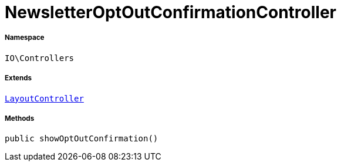 :table-caption!:
:example-caption!:
:source-highlighter: prettify
:sectids!:
[[io__newsletteroptoutconfirmationcontroller]]
= NewsletterOptOutConfirmationController





===== Namespace

`IO\Controllers`

===== Extends
xref:IO/Controllers/LayoutController.adoc#[`LayoutController`]





===== Methods

[source%nowrap, php, subs=+macros]
[#showoptoutconfirmation]
----

public showOptOutConfirmation()

----







